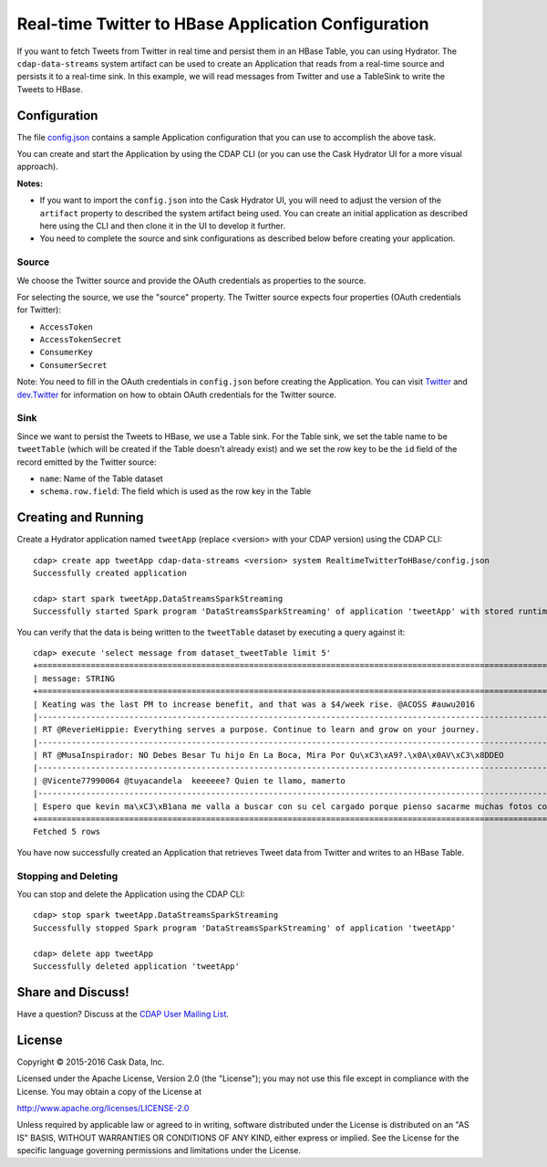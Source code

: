 ====================================================
Real-time Twitter to HBase Application Configuration
====================================================

If you want to fetch Tweets from Twitter in real time and persist them in an HBase Table,
you can using Hydrator. The ``cdap-data-streams`` system artifact can be used to create an
Application that reads from a real-time source and persists it to a real-time sink. In
this example, we will read messages from Twitter and use a TableSink to write the Tweets
to HBase.

Configuration
=============
The file `config.json <config.json>`__ contains a sample Application configuration that
you can use to accomplish the above task.

You can create and start the Application by using the CDAP CLI (or you can use the Cask
Hydrator UI for a more visual approach).

**Notes:**

- If you want to import the ``config.json`` into the Cask Hydrator UI, you will need to
  adjust the version of the ``artifact`` property to described the system artifact being
  used. You can create an initial application as described here using the CLI and then
  clone it in the UI to develop it further.
  
- You need to complete the source and sink configurations as described below before
  creating your application.

Source
------
We choose the Twitter source and provide the OAuth credentials as properties to the source.

For selecting the source, we use the "source" property. The Twitter source expects four properties 
(OAuth credentials for Twitter):

- ``AccessToken``
- ``AccessTokenSecret``
- ``ConsumerKey``
- ``ConsumerSecret``

Note: You need to fill in the OAuth credentials in ``config.json`` before creating the
Application. You can visit `Twitter <https://dev.twitter.com>`__ and
`dev.Twitter <https://dev.twitter.com/oauth/overview/application-owner-access-tokens>`__
for information on how to obtain OAuth credentials for the Twitter source.

Sink
----
Since we want to persist the Tweets to HBase, we use a Table sink. For the Table sink, we
set the table name to be ``tweetTable`` (which will be created if the Table doesn't
already exist) and we set the row key to be the ``id`` field of the record emitted by the
Twitter source:

- ``name``: Name of the Table dataset
- ``schema.row.field``: The field which is used as the row key in the Table

Creating and Running
====================
Create a Hydrator application named ``tweetApp`` (replace <version> with your CDAP version) using the CDAP CLI::

  cdap> create app tweetApp cdap-data-streams <version> system RealtimeTwitterToHBase/config.json
  Successfully created application

  cdap> start spark tweetApp.DataStreamsSparkStreaming
  Successfully started Spark program 'DataStreamsSparkStreaming' of application 'tweetApp' with stored runtime arguments '{}'


You can verify that the data is being written to the ``tweetTable`` dataset by executing a query against it::

  cdap> execute 'select message from dataset_tweetTable limit 5'
  +================================================================================================================+
  | message: STRING                                                                                                |
  +================================================================================================================+
  | Keating was the last PM to increase benefit, and that was a $4/week rise. @ACOSS #auwu2016                     |
  |----------------------------------------------------------------------------------------------------------------|
  | RT @ReverieHippie: Everything serves a purpose. Continue to learn and grow on your journey.                    |
  |----------------------------------------------------------------------------------------------------------------|
  | RT @MusaInspirador: NO Debes Besar Tu hijo En La Boca, Mira Por Qu\xC3\xA9?.\x0A\x0AV\xC3\x8DDEO               |
  |----------------------------------------------------------------------------------------------------------------|
  | @Vicente77990064 @tuyacandela  keeeeee? Quien te llamo, mamerto                                                |
  |----------------------------------------------------------------------------------------------------------------|
  | Espero que kevin ma\xC3\xB1ana me valla a buscar con su cel cargado porque pienso sacarme muchas fotos con el  |
  +================================================================================================================+
  Fetched 5 rows

You have now successfully created an Application that retrieves Tweet data from Twitter and writes to an HBase Table.


Stopping and Deleting
---------------------
You can stop and delete the Application using the CDAP CLI::

  cdap> stop spark tweetApp.DataStreamsSparkStreaming
  Successfully stopped Spark program 'DataStreamsSparkStreaming' of application 'tweetApp'

  cdap> delete app tweetApp
  Successfully deleted application 'tweetApp'


Share and Discuss!
==================

Have a question? Discuss at the `CDAP User Mailing List <https://groups.google.com/forum/#!forum/cdap-user>`__.

License
=======

Copyright © 2015-2016 Cask Data, Inc.

Licensed under the Apache License, Version 2.0 (the "License"); you may
not use this file except in compliance with the License. You may obtain
a copy of the License at

http://www.apache.org/licenses/LICENSE-2.0

Unless required by applicable law or agreed to in writing, software
distributed under the License is distributed on an "AS IS" BASIS,
WITHOUT WARRANTIES OR CONDITIONS OF ANY KIND, either express or implied.
See the License for the specific language governing permissions and
limitations under the License.

